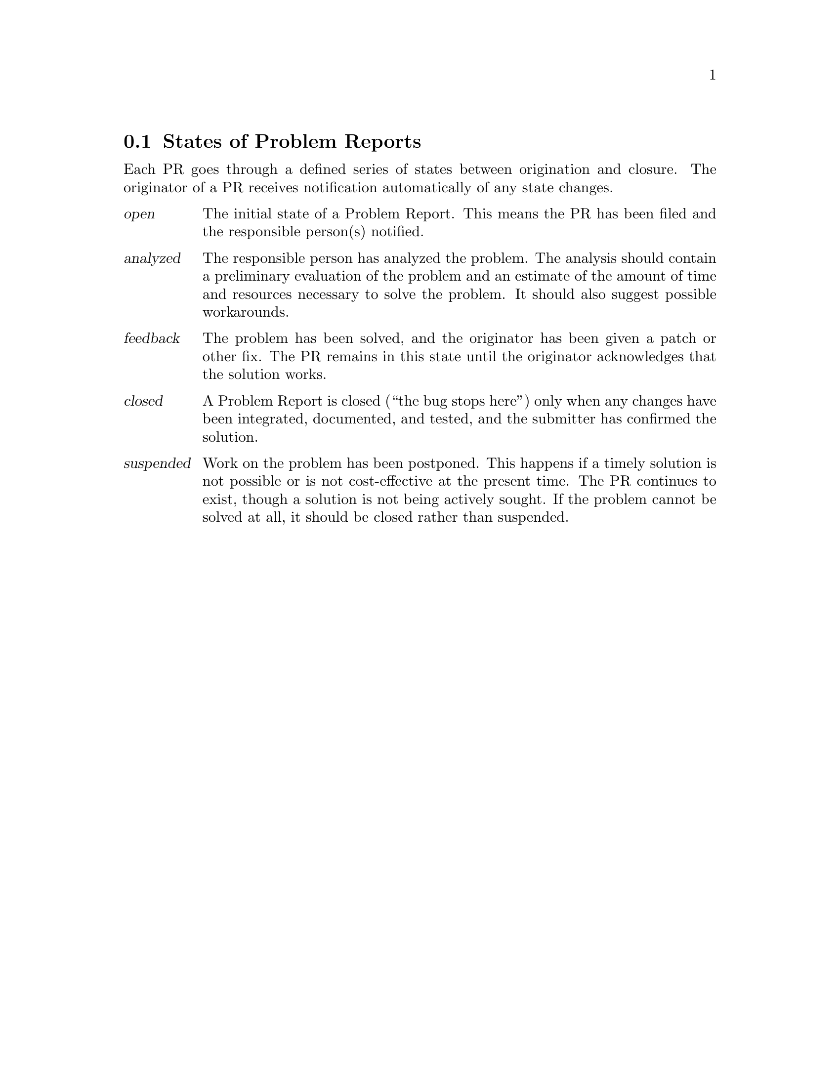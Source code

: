 @node States
@c $NetBSD: states.texi,v 1.1.1.1 2016/01/14 21:06:14 christos Exp $
@section States of Problem Reports

@cindex life-cycle of a Problem Report
@cindex states of Problem Reports
@cindex Problem Report states
@cindex automatic notification

Each PR goes through a defined series of states between origination and
closure.  The originator of a PR receives notification automatically of
any state changes.

@table @dfn
@cindex @emph{open} state
@cindex initial state (@dfn{open})
@cindex state---@dfn{open}
@item open
The initial state of a Problem Report.  This means the PR has been filed
and the responsible person(s) notified.

@item analyzed
@cindex @emph{analyzed} state
@cindex state---@dfn{analyzed}
The responsible person has analyzed the problem.  The analysis should
contain a preliminary evaluation of the problem and an estimate of the
amount of time and resources necessary to solve the problem.  It should
also suggest possible workarounds.

@item feedback
@cindex @emph{feedback} state
@cindex state---@dfn{feedback}
The problem has been solved, and the originator has been given a patch
or other fix.  The PR remains in this state until the originator
acknowledges that the solution works.

@item closed
@cindex @emph{closed} state
@cindex state---@dfn{closed}
@cindex final state (@dfn{closed})
A Problem Report is closed (``the bug stops here'') only when any
changes have been integrated, documented, and tested, and the submitter
has confirmed the solution.

@item suspended
@cindex @emph{suspended} state
@cindex state---@dfn{suspended}
Work on the problem has been postponed.  This happens if a timely
solution is not possible or is not cost-effective at the present time.
The PR continues to exist, though a solution is not being actively
sought.  If the problem cannot be solved at all, it should be closed
rather than suspended.
@end table

